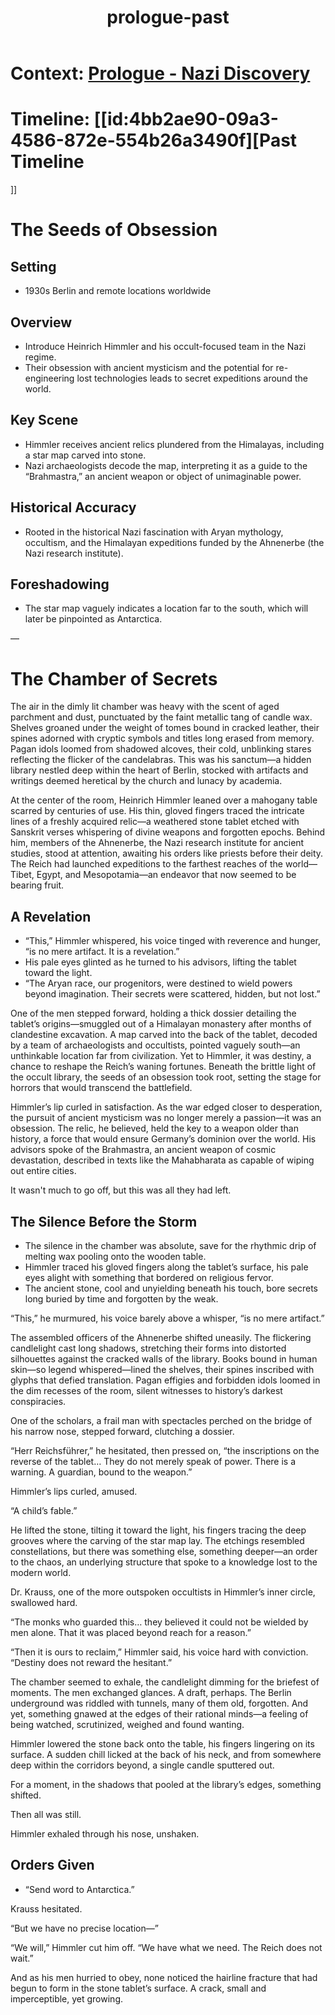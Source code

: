 :PROPERTIES:
:ID:       f2bc51c5-b08a-42ac-a52f-e89d90124bcb
:END:
#+title: prologue-past

* Context: [[id:66b41f7d-a802-4aa3-8729-605f9fb7e8dd][Prologue - Nazi Discovery]]
* Timeline: [[id:4bb2ae90-09a3-4586-872e-554b26a3490f][Past Timeline
]]
* The Seeds of Obsession
** Setting
- 1930s Berlin and remote locations worldwide

** Overview
- Introduce Heinrich Himmler and his occult-focused team in the Nazi regime.
- Their obsession with ancient mysticism and the potential for re-engineering lost technologies leads to secret expeditions around the world.

** Key Scene
- Himmler receives ancient relics plundered from the Himalayas, including a star map carved into stone.
- Nazi archaeologists decode the map, interpreting it as a guide to the “Brahmastra,” an ancient weapon or object of unimaginable power.

** Historical Accuracy
- Rooted in the historical Nazi fascination with Aryan mythology, occultism, and the Himalayan expeditions funded by the Ahnenerbe (the Nazi research institute).

** Foreshadowing
- The star map vaguely indicates a location far to the south, which will later be pinpointed as Antarctica.

---

* The Chamber of Secrets
The air in the dimly lit chamber was heavy with the scent of aged parchment and dust, punctuated by the faint metallic tang of candle wax. Shelves groaned under the weight of tomes bound in cracked leather, their spines adorned with cryptic symbols and titles long erased from memory. Pagan idols loomed from shadowed alcoves, their cold, unblinking stares reflecting the flicker of the candelabras. This was his sanctum—a hidden library nestled deep within the heart of Berlin, stocked with artifacts and writings deemed heretical by the church and lunacy by academia.

At the center of the room, Heinrich Himmler leaned over a mahogany table scarred by centuries of use. His thin, gloved fingers traced the intricate lines of a freshly acquired relic—a weathered stone tablet etched with Sanskrit verses whispering of divine weapons and forgotten epochs. Behind him, members of the Ahnenerbe, the Nazi research institute for ancient studies, stood at attention, awaiting his orders like priests before their deity. The Reich had launched expeditions to the farthest reaches of the world—Tibet, Egypt, and Mesopotamia—an endeavor that now seemed to be bearing fruit.

** A Revelation
- “This,” Himmler whispered, his voice tinged with reverence and hunger, “is no mere artifact. It is a revelation.”
- His pale eyes glinted as he turned to his advisors, lifting the tablet toward the light.
- “The Aryan race, our progenitors, were destined to wield powers beyond imagination. Their secrets were scattered, hidden, but not lost.”

One of the men stepped forward, holding a thick dossier detailing the tablet’s origins—smuggled out of a Himalayan monastery after months of clandestine excavation. A map carved into the back of the tablet, decoded by a team of archaeologists and occultists, pointed vaguely south—an unthinkable location far from civilization. Yet to Himmler, it was destiny, a chance to reshape the Reich’s waning fortunes. Beneath the brittle light of the occult library, the seeds of an obsession took root, setting the stage for horrors that would transcend the battlefield.

Himmler’s lip curled in satisfaction. As the war edged closer to desperation, the pursuit of ancient mysticism was no longer merely a passion—it was an obsession. The relic, he believed, held the key to a weapon older than history, a force that would ensure Germany’s dominion over the world. His advisors spoke of the Brahmastra, an ancient weapon of cosmic devastation, described in texts like the Mahabharata as capable of wiping out entire cities.

It wasn't much to go off, but this was all they had left.

** The Silence Before the Storm
- The silence in the chamber was absolute, save for the rhythmic drip of melting wax pooling onto the wooden table.
- Himmler traced his gloved fingers along the tablet’s surface, his pale eyes alight with something that bordered on religious fervor.
- The ancient stone, cool and unyielding beneath his touch, bore secrets long buried by time and forgotten by the weak.

“This,” he murmured, his voice barely above a whisper, “is no mere artifact.”

The assembled officers of the Ahnenerbe shifted uneasily. The flickering candlelight cast long shadows, stretching their forms into distorted silhouettes against the cracked walls of the library. Books bound in human skin—so legend whispered—lined the shelves, their spines inscribed with glyphs that defied translation. Pagan effigies and forbidden idols loomed in the dim recesses of the room, silent witnesses to history’s darkest conspiracies.

One of the scholars, a frail man with spectacles perched on the bridge of his narrow nose, stepped forward, clutching a dossier.

“Herr Reichsführer,” he hesitated, then pressed on, “the inscriptions on the reverse of the tablet... They do not merely speak of power. There is a warning. A guardian, bound to the weapon.”

Himmler’s lips curled, amused.

“A child’s fable.”

He lifted the stone, tilting it toward the light, his fingers tracing the deep grooves where the carving of the star map lay. The etchings resembled constellations, but there was something else, something deeper—an order to the chaos, an underlying structure that spoke to a knowledge lost to the modern world.

Dr. Krauss, one of the more outspoken occultists in Himmler’s inner circle, swallowed hard.

“The monks who guarded this… they believed it could not be wielded by men alone. That it was placed beyond reach for a reason.”

“Then it is ours to reclaim,” Himmler said, his voice hard with conviction. “Destiny does not reward the hesitant.”

The chamber seemed to exhale, the candlelight dimming for the briefest of moments. The men exchanged glances. A draft, perhaps. The Berlin underground was riddled with tunnels, many of them old, forgotten. And yet, something gnawed at the edges of their rational minds—a feeling of being watched, scrutinized, weighed and found wanting.

Himmler lowered the stone back onto the table, his fingers lingering on its surface. A sudden chill licked at the back of his neck, and from somewhere deep within the corridors beyond, a single candle sputtered out.

For a moment, in the shadows that pooled at the library’s edges, something shifted.

Then all was still.

Himmler exhaled through his nose, unshaken.

** Orders Given
- “Send word to Antarctica.”

Krauss hesitated.

“But we have no precise location—”

“We will,” Himmler cut him off. “We have what we need. The Reich does not wait.”

And as his men hurried to obey, none noticed the hairline fracture that had begun to form in the stone tablet’s surface. A crack, small and imperceptible, yet growing.
